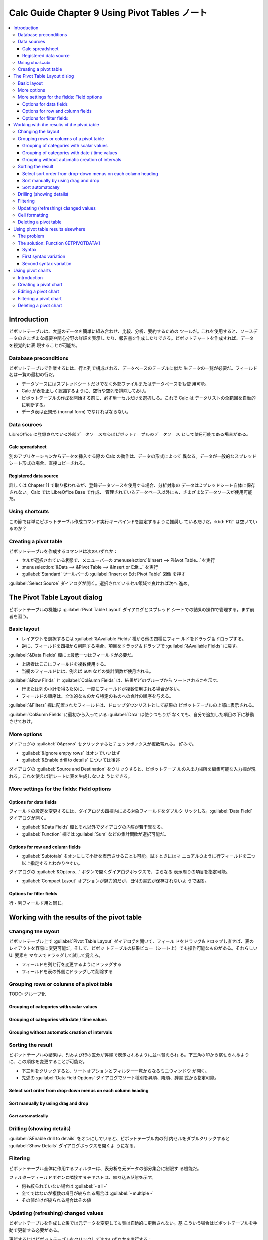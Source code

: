 ======================================================================
Calc Guide Chapter 9 Using Pivot Tables ノート
======================================================================

.. contents::
   :local:

Introduction
======================================================================

ピボットテーブルは、大量のデータを簡単に組み合わせ、比較、分析、要約するための
ツールだ。これを使用すると、ソースデータのさまざまな概要や関心分野の詳細を表示し
たり、報告書を作成したりできる。ピボットチャートを作成すれば、データを視覚的に表
現することが可能だ。

Database preconditions
----------------------------------------------------------------------

ピボットテーブルで作業するには、行と列で構成される、データベースのテーブルに似た
生データの一覧が必要だ。フィールド名は一覧の最初の行だ。

* データソースにはスプレッドシートだけでなく外部ファイルまたはデータベースをも使
  用可能。
* Calc が表を正しく認識するように、空行や空列を排除しておけ。
* ピボットテーブルの作成を開始する前に、必ず単一セルだけを選択しろ。これで Calc は
  データリストの全範囲を自動的に判断する。
* データ表は正規形 (normal form) でなければならない。

Data sources
----------------------------------------------------------------------

LibreOffice に登録されている外部データソースならばピボットテーブルのデータソース
として使用可能である場合がある。

Calc spreadsheet
~~~~~~~~~~~~~~~~~~~~~~~~~~~~~~~~~~~~~~~~~~~~~~~~~~~~~~~~~~~~~~~~~~~~~~

別のアプリケーションからデータを挿入する際の Calc の動作は、データの形式によって
異なる。データが一般的なスプレッドシート形式の場合、直接コピーされる。

Registered data source
~~~~~~~~~~~~~~~~~~~~~~~~~~~~~~~~~~~~~~~~~~~~~~~~~~~~~~~~~~~~~~~~~~~~~~

詳しくは Chapter 11 で取り扱われるが、登録データソースを使用する場合、分析対象の
データはスプレッドシート自体に保存されない。Calc では LibreOffice Base で作成、
管理されているデータベース以外にも、さまざまなデータソースが使用可能だ。

Using shortcuts
----------------------------------------------------------------------

この節では単にピボットテーブル作成コマンド実行キーバインドを設定するように推奨し
ているだけだ。:kbd:`F12` は空いているのか？

Creating a pivot table
----------------------------------------------------------------------

ピボットテーブルを作成するコマンドは次のいずれか：

* セルが選択されている状態で、メニューバーの :menuselection:`&Insert --> Pi&vot
  Table...` を実行
* :menuselection:`&Data --> &Pivot Table --> &Insert or Edit...` を実行
* :guilabel:`Standard` ツールバーの :guilabel:`Insert or Edit Pivot Table` 図像
  を押す

:guilabel:`Select Source` ダイアログが開く。選択されているセル領域で良ければ次へ
進め。

The Pivot Table Layout dialog
======================================================================

ピボットテーブルの機能は :guilabel:`Pivot Table Layout` ダイアログとスプレッド
シートでの結果の操作で管理する。まず前者を習う。

Basic layout
----------------------------------------------------------------------

* レイアウトを選択するには :guilabel:`&Available Fields` 欄から他の四欄にフィー
  ルドをドラッグ＆ドロップする。
* 逆に、フィールドを四欄から削除する場合、項目をドラッグ＆ドラップで
  :guilabel:`&Available Fields` に戻す。

:guilabel:`&Data Fields` 欄には最低一つはフィールドが必要だ。

* 上級者はここにフィールドを複数使用する。
* 当欄のフィールドには、例えば ``SUM`` などの集計関数が使用される。

:guilabel:`&Row Firlds` と :guilabel:`Col&umn Fields` は、結果がどのグループから
ソートされるかを示す。

* 行または列の小計を得るために、一度にフィールドが複数使用される場合が多い。
* フィールドの順序は、全体的なものから特定のものへの合計の順序を与える。

:guilabel:`&Filters` 欄に配置されたフィールドは、ドロップダウンリストとして結果の
ピボットテーブルの上部に表示される。

:guilabel:`Col&umn Fields` に最初から入っている :guilabel:`Data` は使うつもりが
なくても、自分で追加した項目の下に移動させておけ。

More options
----------------------------------------------------------------------

ダイアログの :guilabel:`O&ptions` をクリックするとチェックボックスが複数現れる。
好みで。

* :guilabel:`&Ignore empty rows` はオンでいいはず
* :guilabel:`&Enable drill to details` については後述

ダイアログの :guilabel:`Source and Destination` をクリックすると、ピボットテーブ
ルの入出力場所を編集可能な入力欄が現れる。これを使えば新シートに表を生成しないよ
うにできる。

More settings for the fields: Field options
----------------------------------------------------------------------

Options for data fields
~~~~~~~~~~~~~~~~~~~~~~~~~~~~~~~~~~~~~~~~~~~~~~~~~~~~~~~~~~~~~~~~~~~~~~

フィールドの設定を変更するには、ダイアログの四欄内にある対象フィールドをダブルク
リックしろ。:guilabel:`Data Field` ダイアログが開く。

* :guilabel:`&Data Fields` 欄とそれ以外でダイアログの内容が若干異なる。
* :guilabel:`Function` 欄では :guilabel:`Sum` などの集計関数が選択可能だ。

Options for row and column fields
~~~~~~~~~~~~~~~~~~~~~~~~~~~~~~~~~~~~~~~~~~~~~~~~~~~~~~~~~~~~~~~~~~~~~~

* :guilabel:`Subtotals` をオンにして小計を表示させることも可能。試すときにはマ
  ニュアルのように行フィールドを二つ以上指定するとわかりやすい。

ダイアログの :guilabel:`&Options...` ボタンで開くダイアログボックスで、さらなる
表示周りの項目を指定可能。

* :guilabel:`Compact Layout` オプションが魅力的だが、日付の書式が保存されないよ
  うで困る。

Options for filter fields
~~~~~~~~~~~~~~~~~~~~~~~~~~~~~~~~~~~~~~~~~~~~~~~~~~~~~~~~~~~~~~~~~~~~~~

行・列フィールド用と同じ。

Working with the results of the pivot table
======================================================================

Changing the layout
----------------------------------------------------------------------

ピボットテーブル上で :guilabel:`Pivot Table Layout` ダイアログを開いて、フィール
ドをドラッグ＆ドロップし直せば、表のレイアウトを容易に変更可能だ。そして、ピボッ
トテーブルの結果ビュー（シート上）でも操作可能なものがある。それらしい UI 要素を
マウスでドラッグして試して覚えろ。

* フィールドを列と行を変更するようにドラッグする
* フィールドを表の外側にドラッグして削除する

Grouping rows or columns of a pivot table
----------------------------------------------------------------------

TODO: グループ化

Grouping of categories with scalar values
~~~~~~~~~~~~~~~~~~~~~~~~~~~~~~~~~~~~~~~~~~~~~~~~~~~~~~~~~~~~~~~~~~~~~~

Grouping of categories with date / time values
~~~~~~~~~~~~~~~~~~~~~~~~~~~~~~~~~~~~~~~~~~~~~~~~~~~~~~~~~~~~~~~~~~~~~~

Grouping without automatic creation of intervals
~~~~~~~~~~~~~~~~~~~~~~~~~~~~~~~~~~~~~~~~~~~~~~~~~~~~~~~~~~~~~~~~~~~~~~

Sorting the result
----------------------------------------------------------------------

ピボットテーブルの結果は、列および行の区分が昇順で表示されるように並べ替えられ
る。下三角の印から察せられるように、この順序を変更することが可能だ。

* 下三角をクリックすると、ソートオプションとフィルター一覧からなるミニウィンドウ
  が開く。
* 先述の :guilabel:`Data Field Options` ダイアログでソート種別を昇順、降順、辞書
  式から指定可能。

Select sort order from drop-down menus on each column heading
~~~~~~~~~~~~~~~~~~~~~~~~~~~~~~~~~~~~~~~~~~~~~~~~~~~~~~~~~~~~~~~~~~~~~~

Sort manually by using drag and drop
~~~~~~~~~~~~~~~~~~~~~~~~~~~~~~~~~~~~~~~~~~~~~~~~~~~~~~~~~~~~~~~~~~~~~~

Sort automatically
~~~~~~~~~~~~~~~~~~~~~~~~~~~~~~~~~~~~~~~~~~~~~~~~~~~~~~~~~~~~~~~~~~~~~~

Drilling (showing details)
----------------------------------------------------------------------

:guilabel:`&Enable drill to details` をオンにしていると、ピボットテーブル内の列
内セルをダブルクリックすると :guilabel:`Show Details` ダイアログボックスを開くよ
うになる。

Filtering
----------------------------------------------------------------------

ピボットテーブル全体に作用するフィルターは、表分析を元データの部分集合に制限す
る機能だ。

フィルターフィールドボタンに隣接するテキストは、絞り込み状態を示す。

* 何も絞られていない場合は :guilabel:`- all -`
* 全てではないが複数の項目が絞られる場合は :guilabel:`- multiple -`
* その値だけが絞られる場合はその値

Updating (refreshing) changed values
----------------------------------------------------------------------

ピボットテーブルを作成した後では元データを変更しても表は自動的に更新されない。基
こういう場合はピボットテーブルを手動で更新する必要がある。

更新するにはピボットテーブルをクリックして次のいずれかを実行する：

* メインメニューから :menuselection:`&Data --> &Pivot Table --> &Refresh`
* 右クリックメニューから :menuselection:`&Refresh`

元データのレコードが増えたなどの場合には、ピボットテーブルのレイアウトダイアログ
の :guilabel:`Source` 欄で範囲を変更することで表を更新しろ。面倒な場合にはピボッ
トテーブル全体を作り直せ。

Cell formatting
----------------------------------------------------------------------

ピボットテーブルのセル書式設定は自動で決まる。サイドバー :guilabel:`Styles` で言
うところの次が適用されている：

* Pivot Table Category
* Pivot Table Corner
* Pivot Table Field
* Pivot Table Result
* Pivot Table Title
* Pivot Table Value

カスタマイズしたければ、このスタイルを :menuselection:`&Edit Style...` すればい
い。

Deleting a pivot table
----------------------------------------------------------------------

ピボットテーブルを削除する方法は次のいずれかを実行する：

* メインメニューから :menuselection:`&Data --> &Pivot Table --> &Delete`
* 右クリックメニューから :menuselection:`&Delete`

ピボットテーブル専用シートを割り当てている場合には、シート丸ごと削除でもいい。

Using pivot table results elsewhere
======================================================================

The problem
----------------------------------------------------------------------

The solution: Function GETPIVOTDATA()
----------------------------------------------------------------------

関数 ``GETPIVOTDATA`` というものがある。ピボットテーブルの結果をスプレッドシート
内の別の場所で再利用する場合に、数式で使用可能。出番が来たら調べる。

Syntax
~~~~~~~~~~~~~~~~~~~~~~~~~~~~~~~~~~~~~~~~~~~~~~~~~~~~~~~~~~~~~~~~~~~~~~

First syntax variation
~~~~~~~~~~~~~~~~~~~~~~~~~~~~~~~~~~~~~~~~~~~~~~~~~~~~~~~~~~~~~~~~~~~~~~

Second syntax variation
~~~~~~~~~~~~~~~~~~~~~~~~~~~~~~~~~~~~~~~~~~~~~~~~~~~~~~~~~~~~~~~~~~~~~~

Using pivot charts
======================================================================

Introduction
----------------------------------------------------------------------

ピボットチャートはピボットテーブルの視覚的表現物だ。ピボットテーブルの出力からピ
ボットチャートを作成でき、ピボットテーブルが変更された場合はピボットチャートも変
更される。

ピボットチャートは汎用チャートの特化版だ。次のような特徴がある：

* テーブルの変化を追跡し、それに応じてチャートのデータ系列とデータ範囲を自動的に
  調整する。
* チャートにはチャートボタンが備わっている。

Creating a pivot chart
----------------------------------------------------------------------

ピボットチャートの作成方法は次のいずれか：

* メインメニュー :menuselection:`&Insert --> &Chart...`
* :guilabel:`Standard` ツールバーの :guilabel:`Insert Chart` を押す

:guilabel:`Chart Wizard` ダイアログボックスが開く。適宜設定。

Editing a pivot chart
----------------------------------------------------------------------

Filtering a pivot chart
----------------------------------------------------------------------

チャートボタン（下三角が示されているもの）でフィールド項目を絞り込む。

* 元ピボットテーブルと連動している？
* 絞り込み機能はチャートのほうがむしろ有用かもしれない。

Deleting a pivot chart
----------------------------------------------------------------------

ピボットチャートを削除するには、チャートを選択状態にして :kbd:`Del` を押せ。
